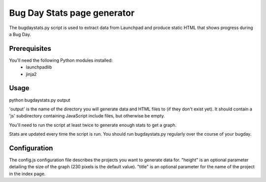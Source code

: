 Bug Day Stats page generator
============================

The bugdaystats.py script is used to extract data from Launchpad
and produce static HTML that shows progress during a Bug Day.

Prerequisites
-------------

You'll need the following Python modules installed:
 - launchpadlib
 - jinja2

Usage
-----

python bugdaystats.py output

'output' is the name of the directory you will generate data
and HTML files to (if they don't exist yet). It should contain a
'js' subdirectory containing JavaScript include files, but
otherwise be empty.

You'll need to run the script at least twice to generate enough
stats to get a graph.

Stats are updated every time the script is run. You should run
bugdaystats.py regularly over the course of your bugday.

Configuration
-------------

The config.js configuration file describes the projects you want
to generate data for. "height" is an optional parameter detailing
the size of the graph (230 pixels is the default value). "title"
is an optional parameter for the name of the project in the index
page.
